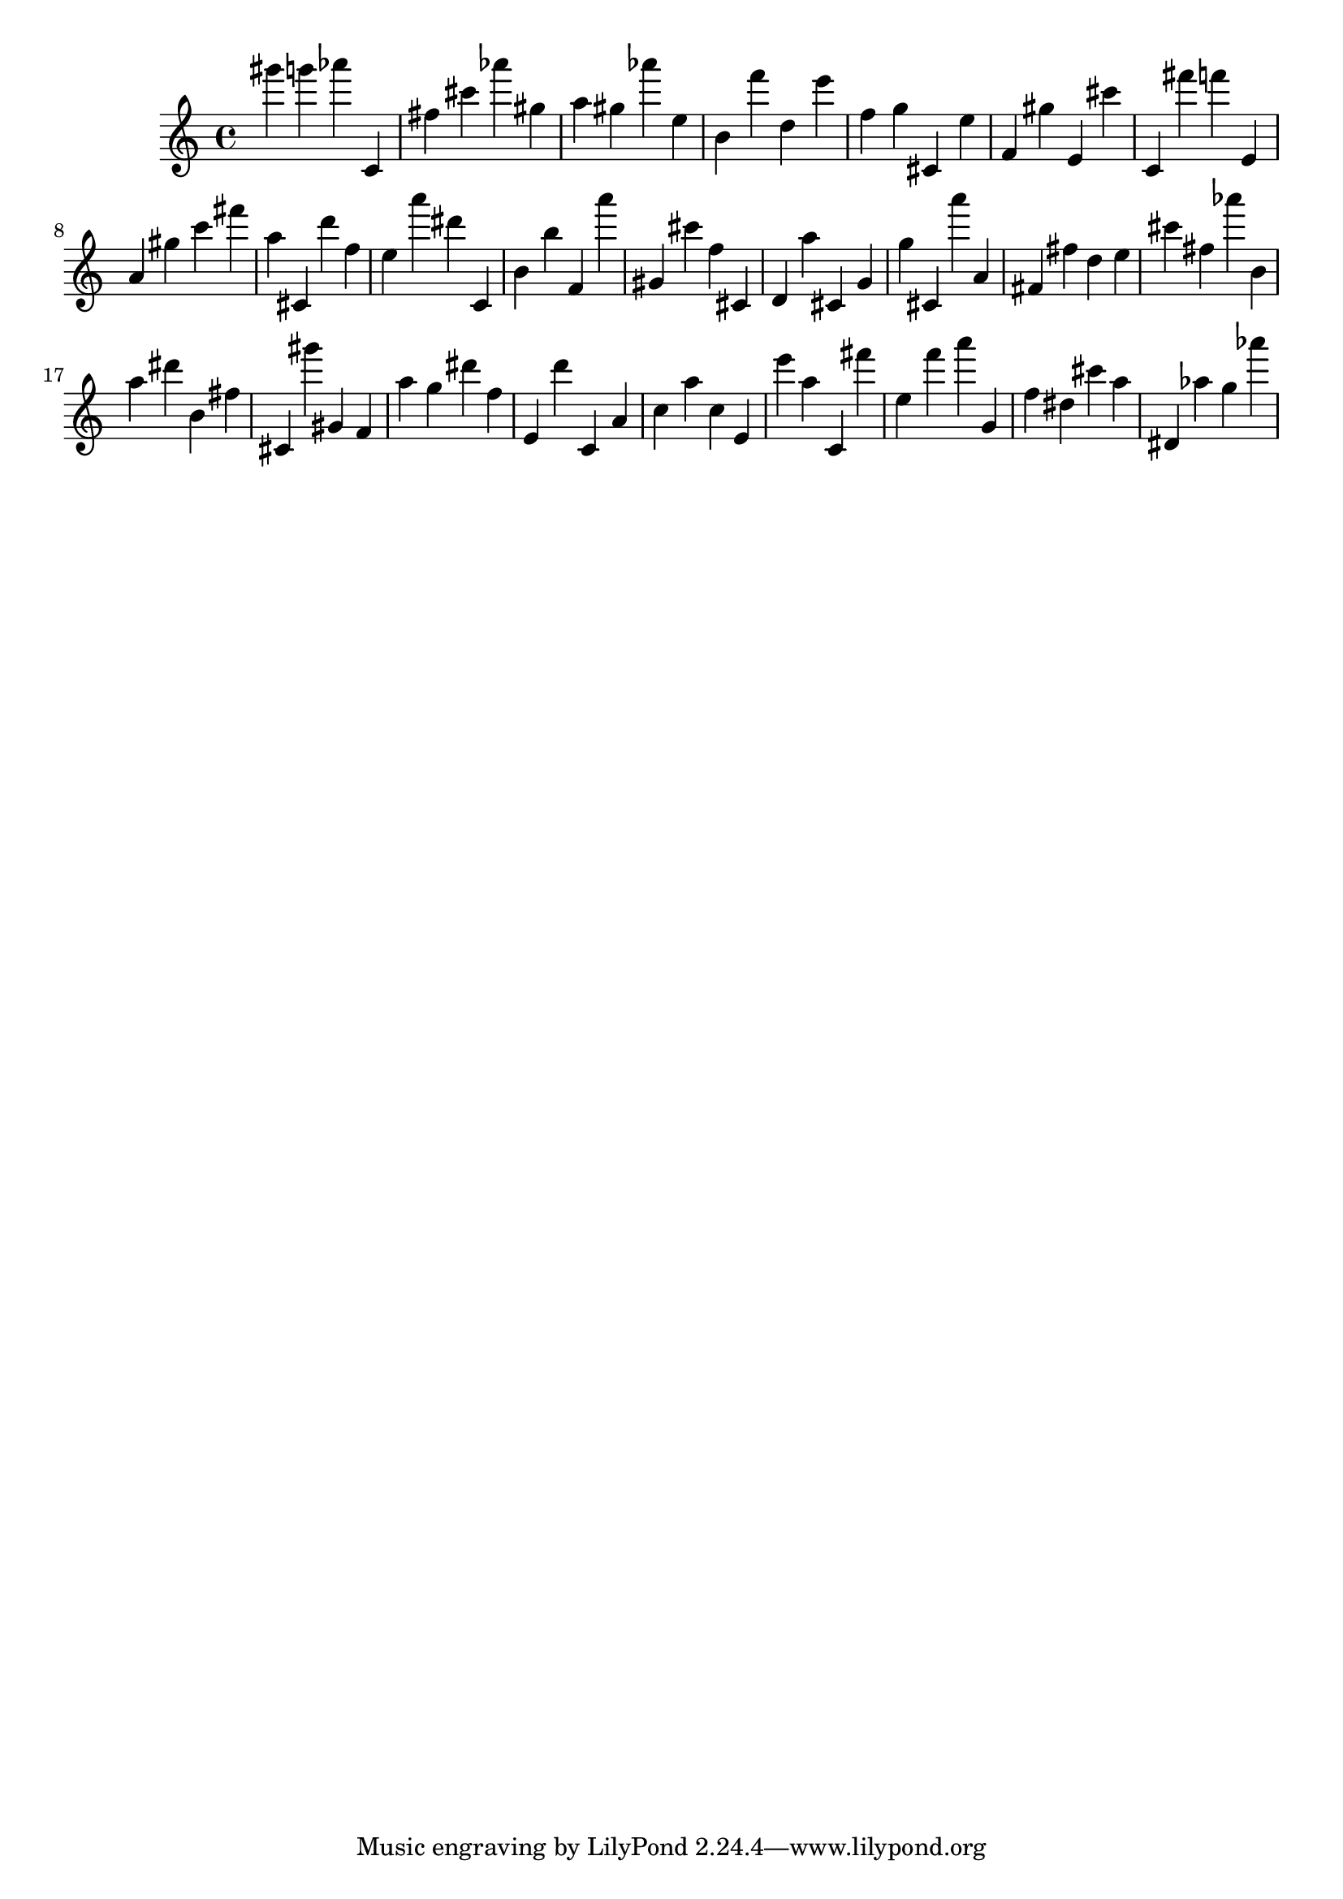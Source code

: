 \version "2.18.2"
\score {

{
\clef treble
gis''' g''' as''' c' fis'' cis''' as''' gis'' a'' gis'' as''' e'' b' f''' d'' e''' f'' g'' cis' e'' f' gis'' e' cis''' c' fis''' f''' e' a' gis'' c''' fis''' a'' cis' d''' f'' e'' a''' dis''' c' b' b'' f' a''' gis' cis''' f'' cis' d' a'' cis' g' g'' cis' a''' a' fis' fis'' d'' e'' cis''' fis'' as''' b' a'' dis''' b' fis'' cis' gis''' gis' f' a'' g'' dis''' f'' e' d''' c' a' c'' a'' c'' e' e''' a'' c' fis''' e'' f''' a''' g' f'' dis'' cis''' a'' dis' as'' g'' as''' 
}

 \midi { }
 \layout { }
}
